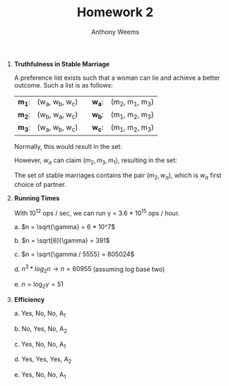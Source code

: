 #+OPTIONS: toc:nil
#+AUTHOR: Anthony Weems
#+TITLE: Homework 2

\numberwithin{equation}{section}
1. *Truthfulness in Stable Marriage*

   A preference list exists such that a woman can lie and achieve a
   better outcome. Such a list is as follows:

   | *m_1*: | (w_a, w_b, w_c) |  | *w_a*: | (m_2, m_1, m_3) |
   | *m_2*: | (w_b, w_a, w_c) |  | *w_b*: | (m_1, m_2, m_3) |
   | *m_3*: | (w_a, w_b, w_c) |  | *w_c*: | (m_1, m_2, m_3) |
   
   Normally, this would result in the set:
   
   \begin{equation}
   \{ (m_1, w_a), (m_2, w_b), (m_3, w_3) \}
   \end{equation}
   
   However, $w_a$ can claim $(m_2, m_3, m_1)$, resulting in the set:
   
   \begin{equation}
   \{ (m_1, w_b), (m_2, w_a), (m_3, w_c) \}
   \end{equation}

   The set of stable marriages contains the pair $(m_2, w_a)$, which is
   $w_a$ first choice of partner.

2. *Running Times*

   With 10^12 ops / sec, we can run \gamma = 3.6 * 10^15 ops / hour.

   a. $n = \sqrt{\gamma} = 6 * 10^7$

   b. $n = \sqrt[6]{\gamma} = 391$

   c. $n = \sqrt{\gamma / 5555} = 805024$

   d. $n^3 * log_2{n} \rightarrow n = 60955$ (assuming log base two)

   e. $n = \log_2{\gamma} = 51$

3. *Efficiency*

   a. Yes, No, No, A_1

   b. No, Yes, No, A_2

   c. Yes, No, No, A_1

   d. Yes, Yes, Yes, A_2

   e. Yes, No, No, A_1
